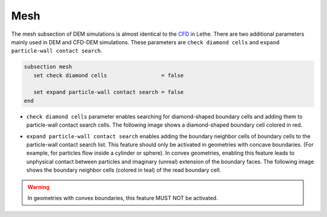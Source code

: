 ====
Mesh
====

The mesh subsection of DEM simulations is almost identical to the `CFD <https://lethe-cfd.github.io/lethe/documentation/parameters/cfd/mesh.html>`_ in Lethe. There are two additional parameters mainly used in DEM and CFD-DEM simulations. These parameters are ``check diamond cells`` and ``expand particle-wall contact search``.

.. code-block:: text

 subsection mesh
    set check diamond cells                 = false

    set expand particle-wall contact search = false
 end

* ``check diamond cells`` parameter enables searching for diamond-shaped boundary cells and adding them to particle-wall contact search cells. The following image shows a diamond-shaped boundary cell colored in red.

.. image:: images/diamond_cell.png
    :alt: Schematic
    :align: center
    :width: 400


* ``expand particle-wall contact search`` enables adding the boundary neighbor cells of boundary cells to the particle-wall contact search list. This feature should only be activated in geometries with concave boundaries. (For example, for particles flow inside a cylinder or sphere). In convex geometries, enabling this feature leads to unphysical contact between particles and imaginary (unreal) extension of the boundary faces. The following image shows the boundary neighbor cells (colored in teal) of the read boundary cell.

.. image:: images/expand_particle_wall.png
    :alt: Schematic
    :align: center
    :width: 400


.. warning:: 
     In geometries with convex boundaries, this feature MUST NOT be activated.
